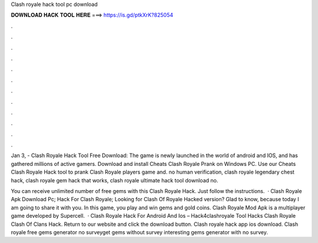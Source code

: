 Clash royale hack tool pc download



𝐃𝐎𝐖𝐍𝐋𝐎𝐀𝐃 𝐇𝐀𝐂𝐊 𝐓𝐎𝐎𝐋 𝐇𝐄𝐑𝐄 ===> https://is.gd/ptkXrK?825054



.



.



.



.



.



.



.



.



.



.



.



.

Jan 3, - Clash Royale Hack Tool Free Download: The game is newly launched in the world of android and IOS, and has gathered millions of active gamers. Download and install Cheats Clash Royale Prank on Windows PC. Use our Cheats Clash Royale Hack tool to prank Clash Royale players game and. no human verification, clash royale legendary chest hack, clash royale gem hack that works, clash royale ultimate hack tool download no.

You can receive unlimited number of free gems with this Clash Royale Hack. Just follow the instructions.  · Clash Royale Apk Download Pc; Hack For Clash Royale; Looking for Clash Of Royale Hacked version? Glad to know, because today I am going to share it with you. In this game, you play and win gems and gold coins. Clash Royale Mod Apk is a multiplayer game developed by Supercell.  · Clash Royale Hack For Android And Ios – Hack4clashroyale Tool Hacks Clash Royale Clash Of Clans Hack. Return to our website and click the download button. Clash royale hack app ios download. Clash royale free gems generator no surveyget gems without survey interesting gems generator with no survey.
